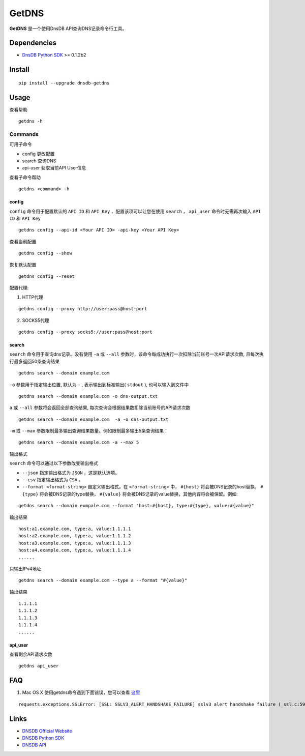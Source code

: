 =======
GetDNS
=======

.. image:: https://travis-ci.org/dnsdb-team/getdns.svg?branch=master
    :target: https://travis-ci.org/dnsdb-team/getdns
.. image:: https://coveralls.io/repos/github/dnsdb-team/getdns/badge.svg?branch=master
    :target: https://coveralls.io/github/dnsdb-team/getdns?branch=master
.. image:: https://img.shields.io/pypi/v/dnsdb-getdns.svg
    :target: https://pypi.python.org/pypi/dnsdb-getdns
.. image:: https://img.shields.io/pypi/pyversions/dnsdb-getdns.svg
    :target: https://pypi.python.org/pypi/dnsdb-getdns
.. image:: https://img.shields.io/pypi/implementation/dnsdb-getdns.svg
    :target: https://pypi.python.org/pypi/dnsdb-getdns
.. image:: https://img.shields.io/pypi/l/dnsdb-getdns.svg
    :target: https://pypi.python.org/pypi/dnsdb-getdns

**GetDNS** 是一个使用DnsDB API查询DNS记录命令行工具。

Dependencies
=============

* `DnsDB Python SDK <https://pysdk.dnsdb.io>`_ >= 0.1.2b2

Install
========

::

    pip install --upgrade dnsdb-getdns


Usage
======

查看帮助

::

    getdns -h


Commands
------------
可用子命令


* config 更改配置
* search 查询DNS
* api-user 获取当前API User信息

查看子命令帮助

::

    getdns <command> -h


config
>>>>>>>

``config`` 命令用于配置默认的 ``API ID`` 和 ``API Key`` ，配置该项可以让您在使用 ``search`` ， ``api_user`` 命令时无需再次输入 ``API ID`` 和 ``API Key``

::

    getdns config --api-id <Your API ID> -api-key <Your API Key>


查看当前配置

::

    getdns config --show


恢复默认配置

::

    getdns config --reset


配置代理:

1. HTTP代理

::

    getdns config --proxy http://user:pass@host:port


2. SOCKS5代理

::

    getdns config --proxy socks5://user:pass@host:port

search
>>>>>>>

``search`` 命令用于查询dns记录。没有使用 ``-a`` 或 ``--all`` 参数时，该命令每成功执行一次扣除当前账号一次API请求次数,  且每次执行最多返回50条查询结果

::

    getdns search --domain example.com

``-o`` 参数用于指定输出位置, 默认为 ``-`` , 表示输出到标准输出( ``stdout`` ), 也可以输入到文件中

::

    getdns search --domain example.com -o dns-output.txt

``a`` 或 ``--all`` 参数将会返回全部查询结果, 每次查询会根据结果数扣除当前账号的API请求次数

::

    getdns search --domain example.com  -a -o dns-output.txt


``-m`` 或 ``--max`` 参数限制最多输出查询结果数量。例如限制最多输出5条查询结果：

::

    getdns search --domain example.com -a --max 5


输出格式

``search`` 命令可以通过以下参数改变输出格式

* ``--json`` 指定输出格式为 ``JSON`` ，这是默认选项。
* ``--csv`` 指定输出格式为 ``CSV`` 。
* ``--format <format-string>`` 自定义输出格式。在 ``<format-string>`` 中， ``#{host}`` 将会被DNS记录的host替换， ``#{type}`` 将会被DNS记录的type替换， ``#{value}`` 将会被DNS记录的value替换，其他内容将会被保留。例如:

::

    getdns search --domain exmpale.com --format "host:#{host}, type:#{type}, value:#{value}"

输出结果

::

    host:a1.example.com, type:a, value:1.1.1.1
    host:a2.example.com, type:a, value:1.1.1.2
    host:a3.example.com, type:a, value:1.1.1.3
    host:a4.example.com, type:a, value:1.1.1.4
    ......

只输出IPv4地址

::

    getdns search --domain example.com --type a --format "#{value}"

输出结果

::

    1.1.1.1
    1.1.1.2
    1.1.1.3
    1.1.1.4
    ......

api_user
>>>>>>>>

查看剩余API请求次数

::

    getdns api_user

FAQ
====

1. Mac OS X 使用getdns命令遇到下面错误，您可以查看 `这里 <https://github.com/dnsdb-team/dnsdb-python-sdk/wiki/Tutorials#%E5%AE%89%E8%A3%85%E5%88%B0mac-os-x>`_

::

    requests.exceptions.SSLError: [SSL: SSLV3_ALERT_HANDSHAKE_FAILURE] sslv3 alert handshake failure (_ssl.c:590)

Links
=====

* `DNSDB Official Website <https://dnsdb.io>`_
* `DNSDB Python SDK <https://pysdk.dnsdb.io>`_
* `DNSDB API <https://dnsdb.io/api_introduce>`_
